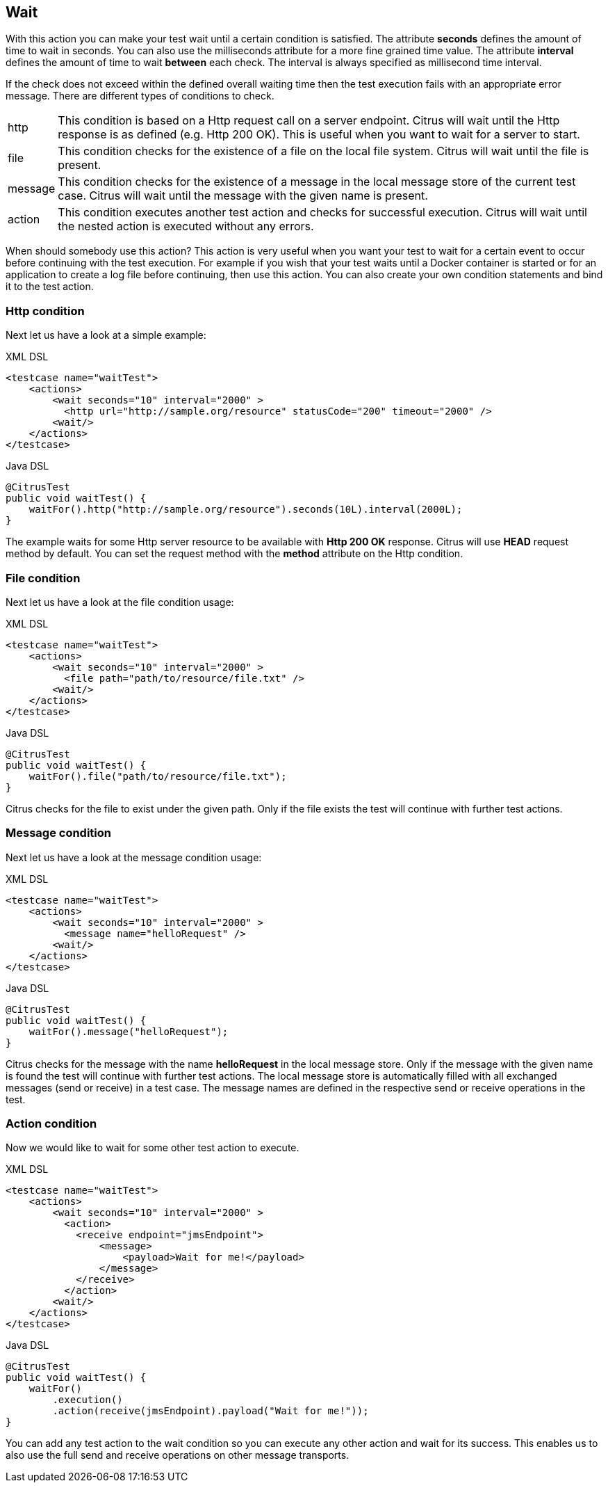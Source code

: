 [[actions-wait]]
== Wait

With this action you can make your test wait until a certain condition is satisfied. The attribute *seconds* defines the amount of time to wait in seconds. You can also use the milliseconds attribute for a more fine grained time value. The attribute *interval* defines the amount of time to wait *between* each check. The interval is always specified as millisecond time interval.

If the check does not exceed within the defined overall waiting time then the test execution fails with an appropriate error message. There are different types of conditions to check.

[horizontal]
http:: This condition is based on a Http request call on a server endpoint. Citrus will wait until the Http response is as defined (e.g. Http 200 OK). This is useful when you want to wait for a server to start.
file:: This condition checks for the existence of a file on the local file system. Citrus will wait until the file is present.
message:: This condition checks for the existence of a message in the local message store of the current test case. Citrus will wait until the message with the given name is present.
action:: This condition executes another test action and checks for successful execution. Citrus will wait until the nested action is executed without any errors.

When should somebody use this action? This action is very useful when you want your test to wait for a certain event to occur before continuing with the test execution. For example if you wish that your test waits until a Docker container is started or for an application to create a log file before continuing, then use this action. You can also create your own condition statements
and bind it to the test action.

[[actions-wait-http]]
=== Http condition

Next let us have a look at a simple example:

.XML DSL
[source,xml]
----
<testcase name="waitTest">
    <actions>
        <wait seconds="10" interval="2000" >
          <http url="http://sample.org/resource" statusCode="200" timeout="2000" />
        <wait/>
    </actions>
</testcase>
----

.Java DSL
[source,java]
----
@CitrusTest
public void waitTest() {
    waitFor().http("http://sample.org/resource").seconds(10L).interval(2000L);
}
----

The example waits for some Http server resource to be available with *Http 200 OK* response. Citrus will use *HEAD* request method by default. You can set the request method with the *method* attribute on the Http condition.

[[actions-wait-file]]
=== File condition

Next let us have a look at the file condition usage:

.XML DSL
[source,xml]
----
<testcase name="waitTest">
    <actions>
        <wait seconds="10" interval="2000" >
          <file path="path/to/resource/file.txt" />
        <wait/>
    </actions>
</testcase>
----

.Java DSL
[source,java]
----
@CitrusTest
public void waitTest() {
    waitFor().file("path/to/resource/file.txt");
}
----

Citrus checks for the file to exist under the given path. Only if the file exists the test will continue with further test actions.

[[actions-wait-message]]
=== Message condition

Next let us have a look at the message condition usage:

.XML DSL
[source,xml]
----
<testcase name="waitTest">
    <actions>
        <wait seconds="10" interval="2000" >
          <message name="helloRequest" />
        <wait/>
    </actions>
</testcase>
----

.Java DSL
[source,java]
----
@CitrusTest
public void waitTest() {
    waitFor().message("helloRequest");
}
----

Citrus checks for the message with the name *helloRequest* in the local message store. Only if the message with the given name is found the test will continue with further test actions. The local message
store is automatically filled with all exchanged messages (send or receive) in a test case. The message names are defined in the respective send or receive operations in the test.

[[actions-wait-action]]
=== Action condition

Now we would like to wait for some other test action to execute.

.XML DSL
[source,xml]
----
<testcase name="waitTest">
    <actions>
        <wait seconds="10" interval="2000" >
          <action>
            <receive endpoint="jmsEndpoint">
                <message>
                    <payload>Wait for me!</payload>
                </message>
            </receive>
          </action>
        <wait/>
    </actions>
</testcase>
----

.Java DSL
[source,java]
----
@CitrusTest
public void waitTest() {
    waitFor()
        .execution()
        .action(receive(jmsEndpoint).payload("Wait for me!"));
}
----

You can add any test action to the wait condition so you can execute any other action and wait for its success. This enables us to also use the full send and receive operations on other message transports.